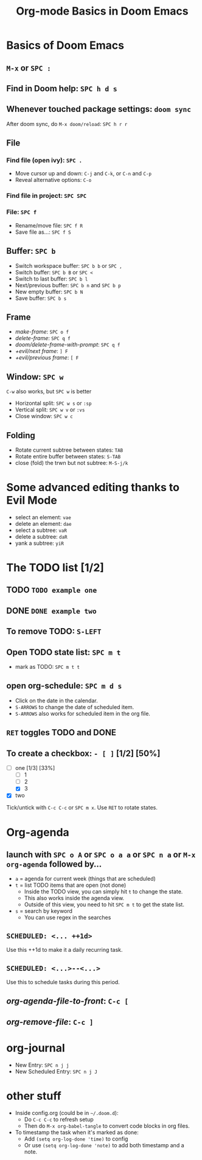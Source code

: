 #+TITLE: Org-mode Basics in Doom Emacs

* Basics of Doom Emacs
** =M-x= or =SPC :=
** Find in Doom help: =SPC h d s=
** Whenever touched package settings: =doom sync=
After doom sync, do =M-x doom/reload=: =SPC h r r=
** File
*** Find file (open ivy): =SPC .=
- Move cursor up and down: =C-j= and =C-k=, or =C-n= and =C-p=
- Reveal alternative options: =C-o=
*** Find file in project: =SPC SPC=
*** File: =SPC f=
- Rename/move file: =SPC f R=
- Save file as...: =SPC f S=
** Buffer: =SPC b=
- Switch workspace buffer: =SPC b b= or =SPC ,=
- Switch buffer: =SPC b B= or =SPC <=
- Switch to last buffer: =SPC b l=
- Next/previous buffer: =SPC b n= and =SPC b p=
- New empty buffer: =SPC b N=
- Save buffer: =SPC b s=
** Frame
- /make-frame/: =SPC o f=
- /delete-frame/: =SPC q f=
- /doom/delete-frame-with-prompt/: =SPC q f=
- /+evil/next frame/: =] F=
- /+evil/previous frame/: =[ F=
** Window: =SPC w=
=C-w= also works, but =SPC w= is better
- Horizontal split: =SPC w s= or =:sp=
- Vertical split: =SPC w v= or =:vs=
- Close window: =SPC w c=
** Folding
- Rotate current subtree between states: =TAB=
- Rotate entire buffer between states: =S-TAB=
- close (fold) the trwn but not subtree: =M-S-j/k=

* Some advanced editing thanks to Evil Mode
- select an element: =vae=
- delete an element: =dae=
- select a subtree: =vaR=
- delete a subtree: =daR=
- yank a subtree: =yiR=

* The TODO list [1/2]
** TODO ~TODO example one~
** DONE ~DONE example two~
** To remove TODO: =S-LEFT=
** Open TODO state list: =SPC m t=
- mark as TODO: =SPC m t t=
** open org-schedule: =SPC m d s=
- Click on the date in the calendar.
- =S-ARROWS= to change the date of scheduled item.
- =S-ARROWS= also works for scheduled item in the org file.
** =RET= toggles TODO and DONE
** To create a checkbox: =- [ ]= [1/2] [50%]
- [-] one [1/3] [33%]
  - [ ] 1
  - [ ] 2
  - [X] 3
- [X] two
Tick/untick with =C-c C-c= or =SPC m x=. Use =RET= to rotate states.

* Org-agenda
** launch with =SPC o A= or =SPC o a a= or =SPC n a= or =M-x org-agenda= followed by...
- =a= = agenda for current week (things that are scheduled)
- =t= = list TODO items that are open (not done)
  + Inside the TODO view, you can simply hit =t= to change the state.
  + This also works inside the agenda view.
  + Outside of this view, you need to hit =SPC m t= to get the state list.
- =s= = search by keyword
  + You can use regex in the searches
** ~SCHEDULED: <... ++1d>~
Use this ++1d to make it a daily recurring task.
** ~SCHEDULED: <...>--<...>~
Use this to schedule tasks during this period.
** /org-agenda-file-to-front/: =C-c [=
** /org-remove-file/: =C-c ]=

* org-journal
- New Entry: =SPC n j j=
- New Scheduled Entry: =SPC n j J=

* other stuff
- Inside config.org (could be in =~/.doom.d=):
  + Do =C-c C-c= to refresh setup
  + Then do =M-x org-babel-tangle= to convert code blocks in org files.
- To timestamp the task when it's marked as done:
  + Add ~(setq org-log-done 'time)~ to config
  + Or use ~(setq org-log-done 'note)~ to add both timestamp and a note.
